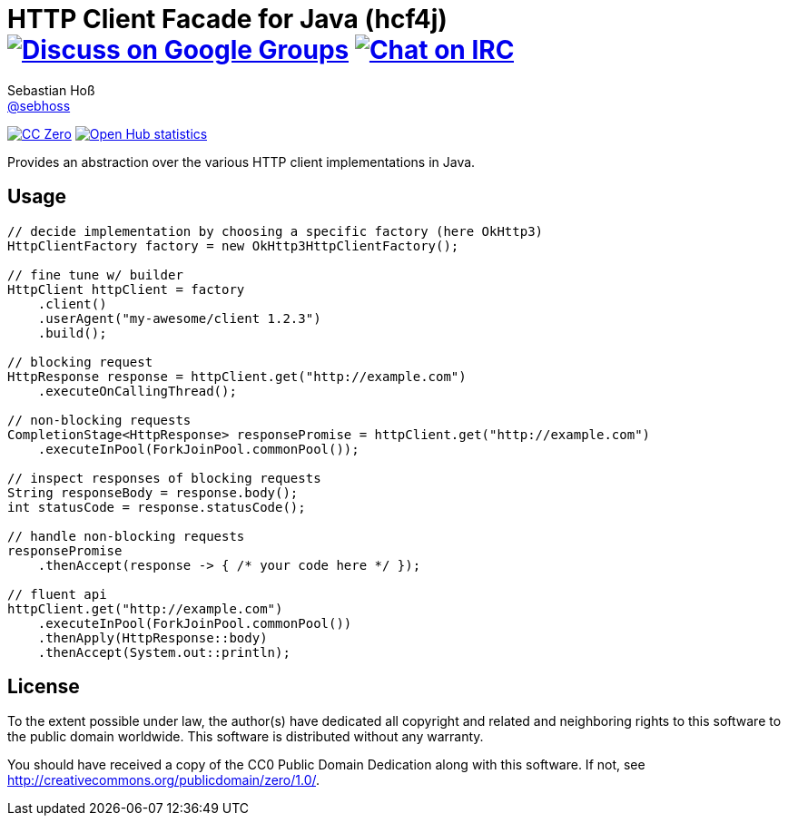 = HTTP Client Facade for Java (hcf4j) image:https://img.shields.io/badge/email-%40metio-brightgreen.svg?style=social&label=mail["Discuss on Google Groups", link="https://groups.google.com/forum/#!forum/metio"] image:https://img.shields.io/badge/irc-%23metio.wtf-brightgreen.svg?style=social&label=IRC["Chat on IRC", link="http://webchat.freenode.net/?channels=metio.wtf"]
Sebastian Hoß <http://seb.xn--ho-hia.de/[@sebhoss]>
:github-org: sebhoss
:project-name: hcf4j

image:https://img.shields.io/badge/license-cc%20zero-000000.svg?style=flat-square["CC Zero", link="http://creativecommons.org/publicdomain/zero/1.0/"]
image:https://www.openhub.net/p/hcf4j/widgets/project_thin_badge.gif["Open Hub statistics", link="https://www.openhub.net/p/hcf4j"]

Provides an abstraction over the various HTTP client implementations in Java.

== Usage

----
// decide implementation by choosing a specific factory (here OkHttp3)
HttpClientFactory factory = new OkHttp3HttpClientFactory();

// fine tune w/ builder
HttpClient httpClient = factory
    .client()
    .userAgent("my-awesome/client 1.2.3")
    .build();

// blocking request
HttpResponse response = httpClient.get("http://example.com")
    .executeOnCallingThread();

// non-blocking requests
CompletionStage<HttpResponse> responsePromise = httpClient.get("http://example.com")
    .executeInPool(ForkJoinPool.commonPool());

// inspect responses of blocking requests
String responseBody = response.body();
int statusCode = response.statusCode();

// handle non-blocking requests
responsePromise
    .thenAccept(response -> { /* your code here */ });

// fluent api
httpClient.get("http://example.com")
    .executeInPool(ForkJoinPool.commonPool())
    .thenApply(HttpResponse::body)
    .thenAccept(System.out::println);
----

== License

To the extent possible under law, the author(s) have dedicated all copyright
and related and neighboring rights to this software to the public domain
worldwide. This software is distributed without any warranty.

You should have received a copy of the CC0 Public Domain Dedication along
with this software. If not, see http://creativecommons.org/publicdomain/zero/1.0/.
